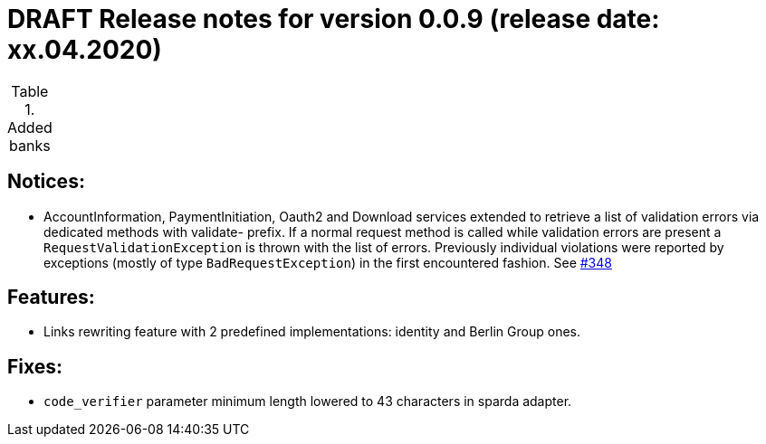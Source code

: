 = DRAFT Release notes for version 0.0.9 (release date: xx.04.2020)

.Added banks
|===


|===

== Notices:
- AccountInformation, PaymentInitiation, Oauth2 and Download services
extended to retrieve a list of validation errors via dedicated methods with validate-
prefix. If a normal request method is called while validation errors are present
a `RequestValidationException` is thrown with the list of errors.
Previously individual violations were reported by exceptions (mostly of type
`BadRequestException`) in the first encountered fashion.
See https://github.com/adorsys/xs2a-adapter/issues/348[#348]

== Features:
- Links rewriting feature with 2 predefined implementations: identity and Berlin Group ones.

== Fixes:
- `code_verifier` parameter minimum length lowered to 43 characters in sparda adapter.
